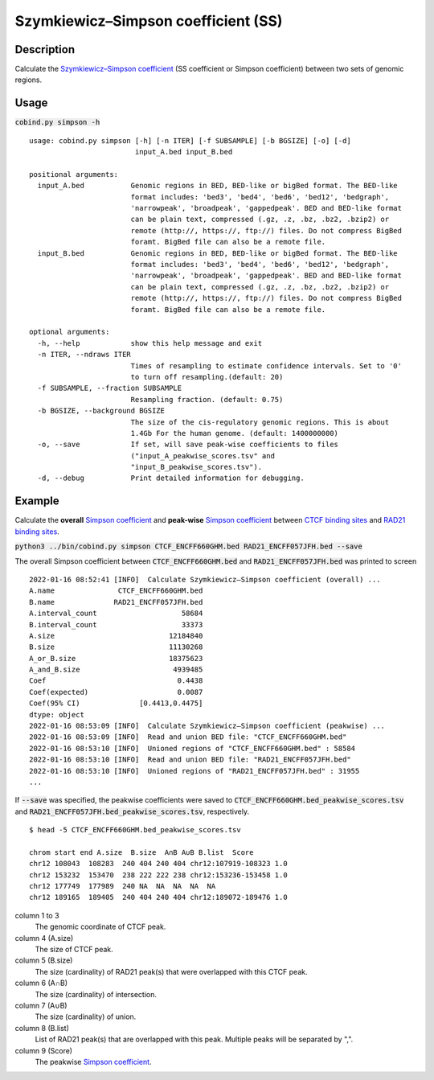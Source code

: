 Szymkiewicz–Simpson coefficient (SS)
====================================

Description
-------------

Calculate the `Szymkiewicz–Simpson coefficient <https://en.wikipedia.org/wiki/Overlap_coefficient>`_  (SS coefficient or Simpson coefficient) between two sets of genomic regions. 

.. image:: ../_static/SS.jpg
  :width: 250
  :alt: Alternative text

.. image:: ../_static/SS_bound.jpg
  :width: 180
  :alt: Alternative text

Usage
-----

:code:`cobind.py simpson -h`

::

 usage: cobind.py simpson [-h] [-n ITER] [-f SUBSAMPLE] [-b BGSIZE] [-o] [-d]
                          input_A.bed input_B.bed
 
 positional arguments:
   input_A.bed           Genomic regions in BED, BED-like or bigBed format. The BED-like
                         format includes: 'bed3', 'bed4', 'bed6', 'bed12', 'bedgraph',
                         'narrowpeak', 'broadpeak', 'gappedpeak'. BED and BED-like format
                         can be plain text, compressed (.gz, .z, .bz, .bz2, .bzip2) or
                         remote (http://, https://, ftp://) files. Do not compress BigBed
                         foramt. BigBed file can also be a remote file.
   input_B.bed           Genomic regions in BED, BED-like or bigBed format. The BED-like
                         format includes: 'bed3', 'bed4', 'bed6', 'bed12', 'bedgraph',
                         'narrowpeak', 'broadpeak', 'gappedpeak'. BED and BED-like format
                         can be plain text, compressed (.gz, .z, .bz, .bz2, .bzip2) or
                         remote (http://, https://, ftp://) files. Do not compress BigBed
                         foramt. BigBed file can also be a remote file.
 
 optional arguments:
   -h, --help            show this help message and exit
   -n ITER, --ndraws ITER
                         Times of resampling to estimate confidence intervals. Set to '0'
                         to turn off resampling.(default: 20)
   -f SUBSAMPLE, --fraction SUBSAMPLE
                         Resampling fraction. (default: 0.75)
   -b BGSIZE, --background BGSIZE
                         The size of the cis-regulatory genomic regions. This is about
                         1.4Gb For the human genome. (default: 1400000000)
   -o, --save            If set, will save peak-wise coefficients to files
                         ("input_A_peakwise_scores.tsv" and
                         "input_B_peakwise_scores.tsv").
   -d, --debug           Print detailed information for debugging.


Example
-------

Calculate the **overall** `Simpson coefficient <https://en.wikipedia.org/wiki/Overlap_coefficient>`_ and **peak-wise** `Simpson coefficient <https://en.wikipedia.org/wiki/Overlap_coefficient>`_ between `CTCF binding sites <https://cobind.readthedocs.io/en/latest/dataset.html#ctcf-chip-seq>`_ and `RAD21 binding sites <https://cobind.readthedocs.io/en/latest/dataset.html#rad21-chip-seq>`_.

:code:`python3 ../bin/cobind.py simpson CTCF_ENCFF660GHM.bed RAD21_ENCFF057JFH.bed --save`

The overall Simpson coefficient between :code:`CTCF_ENCFF660GHM.bed` and :code:`RAD21_ENCFF057JFH.bed` was printed to screen

::

 2022-01-16 08:52:41 [INFO]  Calculate Szymkiewicz–Simpson coefficient (overall) ...
 A.name               CTCF_ENCFF660GHM.bed
 B.name              RAD21_ENCFF057JFH.bed
 A.interval_count                    58684
 B.interval_count                    33373
 A.size                           12184840
 B.size                           11130268
 A_or_B.size                      18375623
 A_and_B.size                      4939485
 Coef                               0.4438
 Coef(expected)                     0.0087
 Coef(95% CI)              [0.4413,0.4475]
 dtype: object
 2022-01-16 08:53:09 [INFO]  Calculate Szymkiewicz–Simpson coefficient (peakwise) ...
 2022-01-16 08:53:09 [INFO]  Read and union BED file: "CTCF_ENCFF660GHM.bed"
 2022-01-16 08:53:10 [INFO]  Unioned regions of "CTCF_ENCFF660GHM.bed" : 58584
 2022-01-16 08:53:10 [INFO]  Read and union BED file: "RAD21_ENCFF057JFH.bed"
 2022-01-16 08:53:10 [INFO]  Unioned regions of "RAD21_ENCFF057JFH.bed" : 31955
 ...

If :code:`--save` was specified, the peakwise coefficients were saved to :code:`CTCF_ENCFF660GHM.bed_peakwise_scores.tsv` and :code:`RAD21_ENCFF057JFH.bed_peakwise_scores.tsv`, respectively.

::

 $ head -5 CTCF_ENCFF660GHM.bed_peakwise_scores.tsv
  
 chrom start end A.size  B.size  A∩B A∪B B.list  Score
 chr12 108043  108283  240 404 240 404 chr12:107919-108323 1.0
 chr12 153232  153470  238 222 222 238 chr12:153236-153458 1.0
 chr12 177749  177989  240 NA  NA  NA  NA  NA
 chr12 189165  189405  240 404 240 404 chr12:189072-189476 1.0

column 1 to 3
  The genomic coordinate of CTCF peak.
column 4 (A.size)
  The size of CTCF peak.
column 5 (B.size)
  The size (cardinality) of RAD21 peak(s) that were overlapped with this CTCF peak.
column 6 (A∩B)
  The size (cardinality) of intersection.
column 7 (A∪B)
  The size (cardinality) of union.
column 8 (B.list)
  List of RAD21 peak(s) that are overlapped with this peak. Multiple peaks will be separated by ",".
column 9 (Score)
  The peakwise `Simpson coefficient <https://en.wikipedia.org/wiki/Overlap_coefficient>`_.
